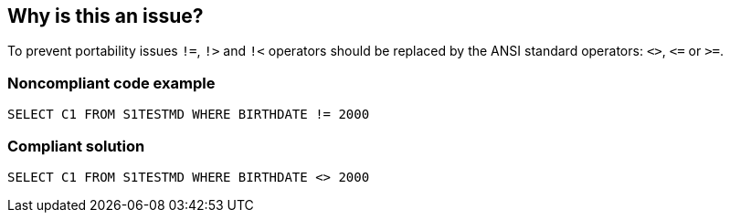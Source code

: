 == Why is this an issue?

To prevent portability issues ``++!=++``, ``++!>++`` and ``++!<++`` operators should be replaced by the ANSI standard operators: ``++<>++``, ``++<=++`` or ``++>=++``.


=== Noncompliant code example

[source,text]
----
SELECT C1 FROM S1TESTMD WHERE BIRTHDATE != 2000
----


=== Compliant solution

[source,text]
----
SELECT C1 FROM S1TESTMD WHERE BIRTHDATE <> 2000
----


